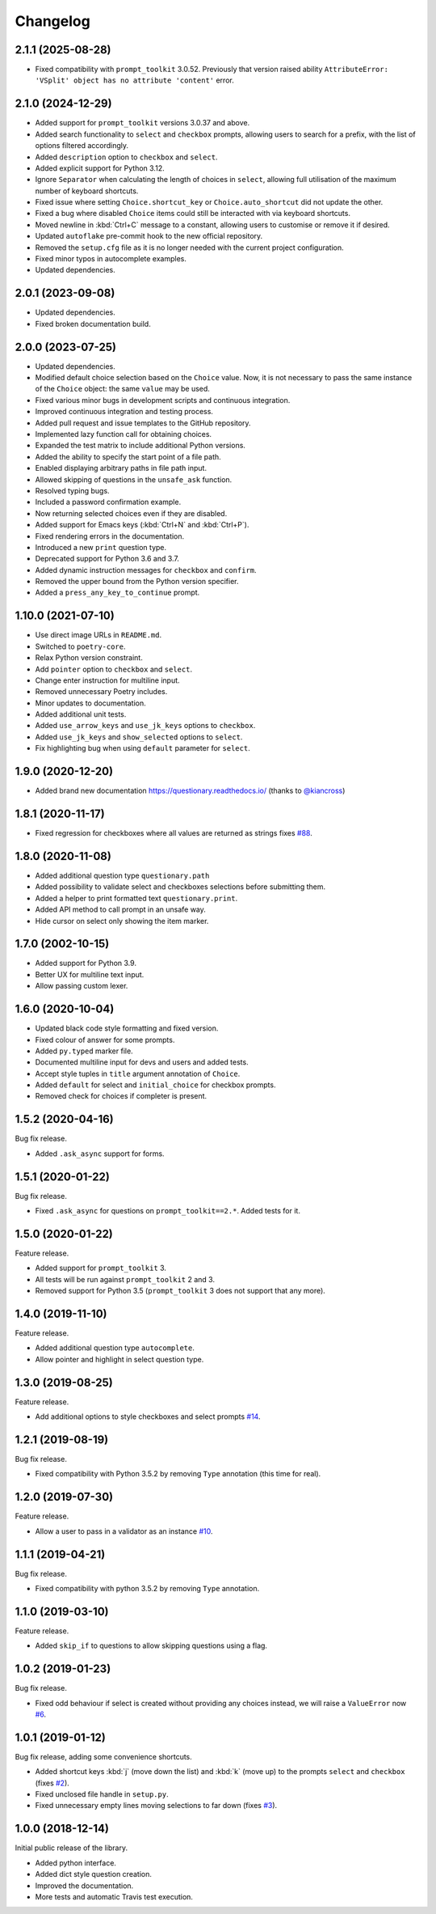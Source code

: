 .. _changelog:

*********
Changelog
*********

2.1.1 (2025-08-28)
###################

* Fixed compatibility with ``prompt_toolkit`` 3.0.52. Previously that version raised ability
  ``AttributeError: 'VSplit' object has no attribute 'content'`` error.

2.1.0 (2024-12-29)
###################

* Added support for ``prompt_toolkit`` versions 3.0.37 and above.
* Added search functionality to ``select`` and ``checkbox`` prompts, allowing users to search for a prefix, with the list of options filtered accordingly.
* Added ``description`` option to ``checkbox`` and ``select``.
* Added explicit support for Python 3.12.
* Ignore ``Separator`` when calculating the length of choices in ``select``, allowing full utilisation of the maximum number of keyboard shortcuts.
* Fixed issue where setting ``Choice.shortcut_key`` or ``Choice.auto_shortcut`` did not update the other.
* Fixed a bug where disabled ``Choice`` items could still be interacted with via keyboard shortcuts.
* Moved newline in :kbd:`Ctrl+C` message to a constant, allowing users to customise or remove it if desired.
* Updated ``autoflake`` pre-commit hook to the new official repository.
* Removed the ``setup.cfg`` file as it is no longer needed with the current project configuration.
* Fixed minor typos in autocomplete examples.
* Updated dependencies.

2.0.1 (2023-09-08)
###################

* Updated dependencies.
* Fixed broken documentation build.

2.0.0 (2023-07-25)
###################

* Updated dependencies.
* Modified default choice selection based on the ``Choice`` value. Now, it is
  not necessary to pass the same instance of the ``Choice`` object: the same
  ``value`` may be used.
* Fixed various minor bugs in development scripts and continuous integration.
* Improved continuous integration and testing process.
* Added pull request and issue templates to the GitHub repository.
* Implemented lazy function call for obtaining choices.
* Expanded the test matrix to include additional Python versions.
* Added the ability to specify the start point of a file path.
* Enabled displaying arbitrary paths in file path input.
* Allowed skipping of questions in the ``unsafe_ask`` function.
* Resolved typing bugs.
* Included a password confirmation example.
* Now returning selected choices even if they are disabled.
* Added support for Emacs keys (:kbd:`Ctrl+N` and :kbd:`Ctrl+P`).
* Fixed rendering errors in the documentation.
* Introduced a new ``print`` question type.
* Deprecated support for Python 3.6 and 3.7.
* Added dynamic instruction messages for ``checkbox`` and ``confirm``.
* Removed the upper bound from the Python version specifier.
* Added a ``press_any_key_to_continue`` prompt.

1.10.0 (2021-07-10)
###################

* Use direct image URLs in ``README.md``.
* Switched to ``poetry-core``.
* Relax Python version constraint.
* Add ``pointer`` option to ``checkbox`` and ``select``.
* Change enter instruction for multiline input.
* Removed unnecessary Poetry includes.
* Minor updates to documentation.
* Added additional unit tests.
* Added ``use_arrow_keys`` and ``use_jk_keys`` options to ``checkbox``.
* Added ``use_jk_keys`` and ``show_selected`` options to ``select``.
* Fix highlighting bug when using ``default`` parameter for ``select``.

1.9.0 (2020-12-20)
##################

* Added brand new documentation https://questionary.readthedocs.io/
  (thanks to `@kiancross <https://github.com/kiancross>`_)

1.8.1 (2020-11-17)
##################

* Fixed regression for checkboxes where all values are returned as strings
  fixes `#88 <https://github.com/tmbo/questionary/issues/88>`_.

1.8.0 (2020-11-08)
##################

* Added additional question type ``questionary.path``
* Added possibility to validate select and checkboxes selections before
  submitting them.
* Added a helper to print formatted text ``questionary.print``.
* Added API method to call prompt in an unsafe way.
* Hide cursor on select only showing the item marker.

1.7.0 (2002-10-15)
##################

* Added support for Python 3.9.
* Better UX for multiline text input.
* Allow passing custom lexer.

1.6.0 (2020-10-04)
##################

* Updated black code style formatting and fixed version.
* Fixed colour of answer for some prompts.
* Added ``py.typed`` marker file.
* Documented multiline input for devs and users and added tests.
* Accept style tuples in ``title`` argument annotation of ``Choice``.
* Added ``default`` for select and ``initial_choice`` for checkbox
  prompts.
* Removed check for choices if completer is present.

1.5.2 (2020-04-16)
##################

Bug fix release.

* Added ``.ask_async`` support for forms.

1.5.1 (2020-01-22)
##################

Bug fix release.

* Fixed ``.ask_async`` for questions on ``prompt_toolkit==2.*``.
  Added tests for it.

1.5.0 (2020-01-22)
##################

Feature release.

* Added support for ``prompt_toolkit`` 3.
* All tests will be run against ``prompt_toolkit`` 2 and 3.
* Removed support for Python 3.5 (``prompt_toolkit`` 3 does not support
  that any more).

1.4.0 (2019-11-10)
##################

Feature release.

* Added additional question type ``autocomplete``.
* Allow pointer and highlight in select question type.

1.3.0 (2019-08-25)
##################

Feature release.

* Add additional options to style checkboxes and select prompts
  `#14 <https://github.com/tmbo/questionary/pull/14>`_.

1.2.1 (2019-08-19)
##################

Bug fix release.

* Fixed compatibility with Python 3.5.2 by removing ``Type`` annotation
  (this time for real).

1.2.0 (2019-07-30)
##################

Feature release.

* Allow a user to pass in a validator as an instance
  `#10 <https://github.com/tmbo/questionary/pull/10>`_.

1.1.1 (2019-04-21)
##################

Bug fix release.

* Fixed compatibility with python 3.5.2 by removing ``Type`` annotation.

1.1.0 (2019-03-10)
##################

Feature release.

* Added ``skip_if`` to questions to allow skipping questions using a flag.

1.0.2 (2019-01-23)
##################

Bug fix release.

* Fixed odd behaviour if select is created without providing any choices
  instead, we will raise a ``ValueError`` now
  `#6 <https://github.com/tmbo/questionary/pull/6>`_.

1.0.1 (2019-01-12)
##################

Bug fix release, adding some convenience shortcuts.

* Added shortcut keys :kbd:`j` (move down the list) and :kbd:`k` (move up) to
  the prompts ``select`` and ``checkbox`` (fixes
  `#2 <https://github.com/tmbo/questionary/issues/2>`_).

* Fixed unclosed file handle in ``setup.py``.
* Fixed unnecessary empty lines moving selections to far down
  (fixes `#3 <https://github.com/tmbo/questionary/issues/3>`_).

1.0.0 (2018-12-14)
##################

Initial public release of the library.

* Added python interface.
* Added dict style question creation.
* Improved the documentation.
* More tests and automatic Travis test execution.
